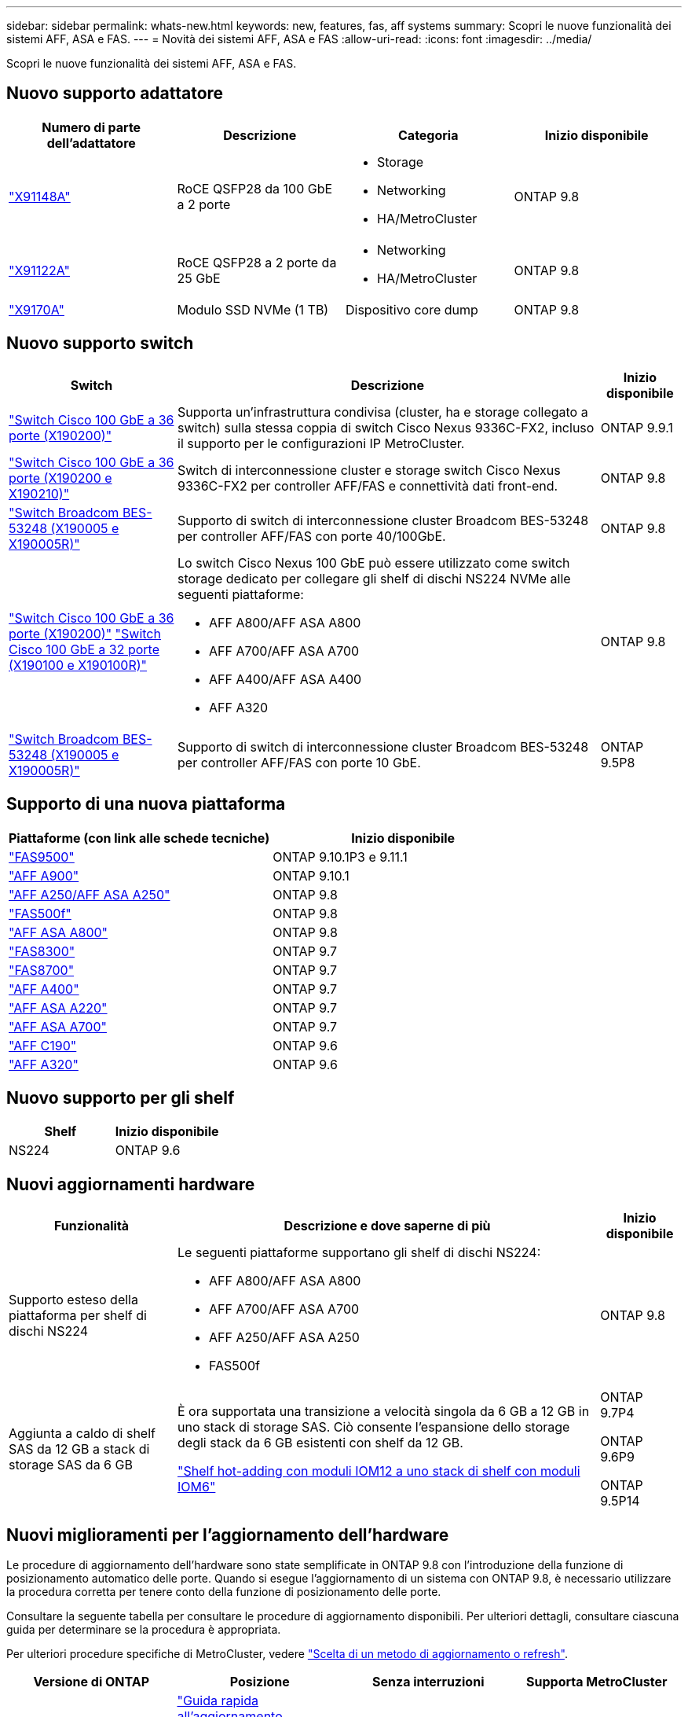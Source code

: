 ---
sidebar: sidebar 
permalink: whats-new.html 
keywords: new, features, fas, aff systems 
summary: Scopri le nuove funzionalità dei sistemi AFF, ASA e FAS. 
---
= Novità dei sistemi AFF, ASA e FAS
:allow-uri-read: 
:icons: font
:imagesdir: ../media/


[role="lead"]
Scopri le nuove funzionalità dei sistemi AFF, ASA e FAS.



== Nuovo supporto adattatore

[cols="4*"]
|===
| Numero di parte dell'adattatore | Descrizione | Categoria | Inizio disponibile 


 a| 
https://hwu.netapp.com/adapter/index["X91148A"]
 a| 
RoCE QSFP28 da 100 GbE a 2 porte
 a| 
* Storage
* Networking
* HA/MetroCluster

 a| 
ONTAP 9.8



 a| 
https://hwu.netapp.com/adapter/index["X91122A"]
 a| 
RoCE QSFP28 a 2 porte da 25 GbE
 a| 
* Networking
* HA/MetroCluster

 a| 
ONTAP 9.8



 a| 
https://hwu.netapp.com/adapter/index["X9170A"]
 a| 
Modulo SSD NVMe (1 TB)
 a| 
Dispositivo core dump
 a| 
ONTAP 9.8

|===


== Nuovo supporto switch

[cols="25h,~,~"]
|===
| Switch | Descrizione | Inizio disponibile 


 a| 
https://hwu.netapp.com/Switch/Index["Switch Cisco 100 GbE a 36 porte (X190200)"]
 a| 
Supporta un'infrastruttura condivisa (cluster, ha e storage collegato a switch) sulla stessa coppia di switch Cisco Nexus 9336C-FX2, incluso il supporto per le configurazioni IP MetroCluster.
 a| 
ONTAP 9.9.1



 a| 
https://hwu.netapp.com/Switch/Index["Switch Cisco 100 GbE a 36 porte (X190200 e X190210)"]
 a| 
Switch di interconnessione cluster e storage switch Cisco Nexus 9336C-FX2 per controller AFF/FAS e connettività dati front-end.
 a| 
ONTAP 9.8



 a| 
https://hwu.netapp.com/Switch/Index["Switch Broadcom BES-53248 (X190005 e X190005R)"]
 a| 
Supporto di switch di interconnessione cluster Broadcom BES-53248 per controller AFF/FAS con porte 40/100GbE.
 a| 
ONTAP 9.8



 a| 
https://hwu.netapp.com/Switch/Index["Switch Cisco 100 GbE a 36 porte (X190200)"] https://hwu.netapp.com/Switch/Index["Switch Cisco 100 GbE a 32 porte (X190100 e X190100R)"]
 a| 
Lo switch Cisco Nexus 100 GbE può essere utilizzato come switch storage dedicato per collegare gli shelf di dischi NS224 NVMe alle seguenti piattaforme:

* AFF A800/AFF ASA A800
* AFF A700/AFF ASA A700
* AFF A400/AFF ASA A400
* AFF A320

 a| 
ONTAP 9.8



 a| 
https://hwu.netapp.com/Switch/Index["Switch Broadcom BES-53248 (X190005 e X190005R)"]
 a| 
Supporto di switch di interconnessione cluster Broadcom BES-53248 per controller AFF/FAS con porte 10 GbE.
 a| 
ONTAP 9.5P8

|===


== Supporto di una nuova piattaforma

[cols="2*"]
|===
| Piattaforme (con link alle schede tecniche) | Inizio disponibile 


 a| 
https://hwu.netapp.com/ProductSpecs/Index["FAS9500"]
 a| 
ONTAP 9.10.1P3 e 9.11.1



 a| 
https://www.netapp.com/pdf.html?item=/media/7828-ds-3582.pdf["AFF A900"]
 a| 
ONTAP 9.10.1



 a| 
https://www.netapp.com/pdf.html?item=/media/7828-ds-3582.pdf["AFF A250/AFF ASA A250"]
 a| 
ONTAP 9.8



 a| 
https://www.netapp.com/pdf.html?item=/media/7819-ds-4020.pdf["FAS500f"]
 a| 
ONTAP 9.8



 a| 
https://www.netapp.com/pdf.html?item=/media/7828-ds-3582.pdf["AFF ASA A800"]
 a| 
ONTAP 9.8



 a| 
https://www.netapp.com/pdf.html?item=/media/7819-ds-4020.pdf["FAS8300"]
 a| 
ONTAP 9.7



 a| 
https://www.netapp.com/pdf.html?item=/media/7819-ds-4020.pdf["FAS8700"]
 a| 
ONTAP 9.7



 a| 
https://www.netapp.com/pdf.html?item=/media/7828-ds-3582.pdf["AFF A400"]
 a| 
ONTAP 9.7



 a| 
https://www.netapp.com/pdf.html?item=/media/17190-na-382.pdf["AFF ASA A220"]
 a| 
ONTAP 9.7



 a| 
https://www.netapp.com/pdf.html?item=/media/7828-ds-3582.pdf["AFF ASA A700"]
 a| 
ONTAP 9.7



 a| 
https://www.netapp.com/us/media/ds-3989.pdf["AFF C190"]
 a| 
ONTAP 9.6



 a| 
https://www.netapp.com/pdf.html?item=/media/17190-na-382.pdf["AFF A320"]
 a| 
ONTAP 9.6

|===


== Nuovo supporto per gli shelf

[cols="2*"]
|===
| Shelf | Inizio disponibile 


 a| 
NS224
 a| 
ONTAP 9.6

|===


== Nuovi aggiornamenti hardware

[cols="25h,~,~"]
|===
| Funzionalità | Descrizione e dove saperne di più | Inizio disponibile 


 a| 
Supporto esteso della piattaforma per shelf di dischi NS224
 a| 
Le seguenti piattaforme supportano gli shelf di dischi NS224:

* AFF A800/AFF ASA A800
* AFF A700/AFF ASA A700
* AFF A250/AFF ASA A250
* FAS500f

 a| 
ONTAP 9.8



 a| 
Aggiunta a caldo di shelf SAS da 12 GB a stack di storage SAS da 6 GB
 a| 
È ora supportata una transizione a velocità singola da 6 GB a 12 GB in uno stack di storage SAS. Ciò consente l'espansione dello storage degli stack da 6 GB esistenti con shelf da 12 GB.

https://docs.netapp.com/platstor/topic/com.netapp.doc.hw-ds-mix-hotadd/home.html["Shelf hot-adding con moduli IOM12 a uno stack di shelf con moduli IOM6"]
 a| 
ONTAP 9.7P4

ONTAP 9.6P9

ONTAP 9.5P14

|===


== Nuovi miglioramenti per l'aggiornamento dell'hardware

Le procedure di aggiornamento dell'hardware sono state semplificate in ONTAP 9.8 con l'introduzione della funzione di posizionamento automatico delle porte. Quando si esegue l'aggiornamento di un sistema con ONTAP 9.8, è necessario utilizzare la procedura corretta per tenere conto della funzione di posizionamento delle porte.

Consultare la seguente tabella per consultare le procedure di aggiornamento disponibili. Per ulteriori dettagli, consultare ciascuna guida per determinare se la procedura è appropriata.

Per ulteriori procedure specifiche di MetroCluster, vedere https://docs.netapp.com/us-en/ontap-metrocluster/upgrade/concept_choosing_an_upgrade_method_mcc.html["Scelta di un metodo di aggiornamento o refresh"].

[cols="4*"]
|===
| Versione di ONTAP | Posizione | Senza interruzioni | Supporta MetroCluster 


 a| 
da 9.8 a 9.0.x
 a| 
https://docs.netapp.com/us-en/ontap-systems-upgrade/upgrade/upgrade-decide-to-use-this-guide.html["Guida rapida all'aggiornamento dell'hardware del controller"] (Spostamento dello storage fisico esistente)
 a| 
No
 a| 
No



 a| 
https://docs.netapp.com/us-en/ontap-systems-upgrade/upgrade/upgrade-decide-to-use-this-guide.html["Guida rapida all'aggiornamento dell'hardware del controller"] (Spostamento dei volumi in un nuovo storage)
 a| 
Sì
 a| 
No



 a| 
9.8
 a| 
https://docs.netapp.com/us-en/ontap-systems-upgrade/upgrade/upgrade-decide-to-use-this-guide.html["Utilizzare i comandi "`sSystem controller replace`" per aggiornare l'hardware del controller con ONTAP 9.8"]
 a| 
Sì
 a| 
Sì (FC)



 a| 
9.8
 a| 
https://docs.netapp.com/us-en/ontap-systems-upgrade/upgrade-arl-manual-app/index.html["Utilizzare il trasferimento aggregato per aggiornare manualmente l'hardware del controller con ONTAP 9.8 o versione successiva"]
 a| 
Sì
 a| 
Sì (FC)



 a| 
da 9.7 a 9.5
 a| 
https://docs.netapp.com/us-en/ontap-systems-upgrade/upgrade-arl-auto/index.html["Utilizzare i comandi "`sSystem controller replace`" per aggiornare l'hardware del controller che esegue ONTAP 9.5 a ONTAP 9.7"]
 a| 
Sì
 a| 
Sì (FC)



 a| 
9.7 e versioni precedenti
 a| 
https://docs.netapp.com/us-en/ontap-systems-upgrade/upgrade-arl-manual/index.html["Aggiornamento dei controller con trasferimento aggregato per aggiornare manualmente l'hardware del controller con ONTAP 9.7 e versioni precedenti"]
 a| 
Sì
 a| 
Sì (FC)

|===